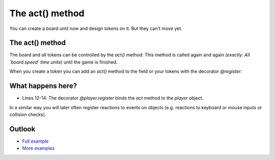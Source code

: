 The act() method
*****************

You can create a board until now and design tokens on it. But they can't move yet.


The act() method
-----------------

The board and all tokens can be controlled by the `act()` method.
This method is called again and again *(exactly: All `board.speed` time units)* until the game is finished.

.. image:: ../_images/act.png
  :width: 100%
  :alt: First Token


When you create a token you can add an `act()` method to the field or your tokens with the decorator `@register`:

.. code-block:: python
  :emphasize-lines: 12, 13, 14
  :lineno-start: 1

  import miniworldmaker

  board = miniworldmaker.TiledBoard()
  board.columns = 20
  board.rows = 8
  board.tile_size = 42
  board.add_background("images/soccer_green.jpg")
  board.speed = 30
  player = miniworldmaker.token()
  player.add_costume("images/player_1.png")
  player.direction = 90
  @player.register
  def act(self):
      self.move()

  board.run()


What happens here?
------------------

* Lines 12-14: The decorator `@player.register` binds the `act` method to the `player` object.

In a similar way you will later often register reactions to events on objects (e.g. reactions to keyboard or mouse inputs or collision checks).

Outlook
--------

* `Full example <https://codeberg.org/a_siebel/miniworldmaker/src/branch/main/examples/tutorial/03%20-%20actions.py>`_
* `More examples <https://codeberg.org/a_siebel/miniworldmaker/src/branch/main/examples/tests/2%20Movement>`_